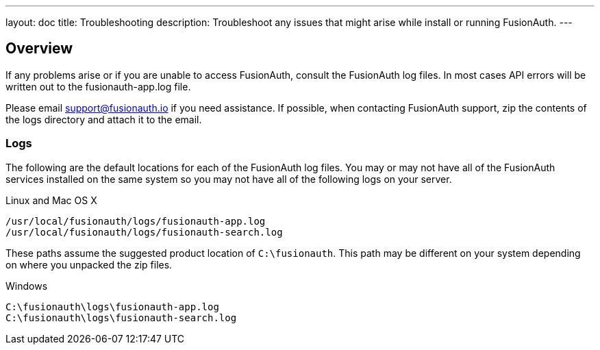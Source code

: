 ---
layout: doc
title: Troubleshooting
description: Troubleshoot any issues that might arise while install or running FusionAuth.
---

== Overview

If any problems arise or if you are unable to access FusionAuth, consult the FusionAuth log files. In most cases API errors will be written out to the fusionauth-app.log file.

Please email support@fusionauth.io if you need assistance. If possible, when contacting FusionAuth support, zip the contents of the logs directory and attach it to the email.

=== Logs

The following are the default locations for each of the FusionAuth log files. You may or may not have all of the FusionAuth services installed on the same system so you may not have all of the following logs on your server.

[source,shell]
.Linux and Mac OS X
----
/usr/local/fusionauth/logs/fusionauth-app.log
/usr/local/fusionauth/logs/fusionauth-search.log
----

These paths assume the suggested product location of `C:\fusionauth`. This path may be different on your system depending on where you unpacked the zip files.

[source]
.Windows
----
C:\fusionauth\logs\fusionauth-app.log
C:\fusionauth\logs\fusionauth-search.log
----
